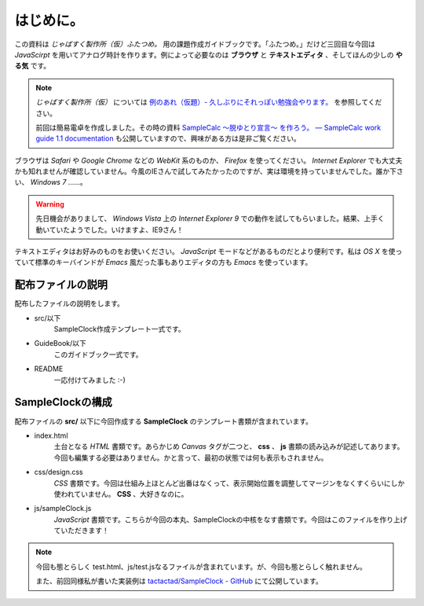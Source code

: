 ==============================
はじめに。
==============================

この資料は *じゃばすく製作所（仮）ふたつめ。* 用の課題作成ガイドブックです。「ふたつめ。」だけど三回目な今回は *JavaScirpt* を用いてアナログ時計を作ります。例によって必要なのは **ブラウザ** と **テキストエディタ** 、そしてほんの少しの **やる気** です。

.. note::

 *じゃばすく製作所（仮）* については `例のあれ（仮題）- 久しぶりにそれっぽい勉強会やります。 <http://reiare.net/blog/2011/10/05/javascript-workshop/>`_ を参照してください。

 前回は簡易電卓を作成しました。その時の資料 `SampleCalc 〜脱ゆとり宣言〜 を作ろう。 — SampleCalc work guide 1.1 documentation <http://reiare.net/site_media/file/20111217/WorkGuide/>`_ も公開していますので、興味がある方は是非ご覧ください。

ブラウザは *Safari* や *Google Chrome* などの *WebKit* 系のものか、 *Firefox* を使ってください。 *Internet Explorer* でも大丈夫かも知れませんが確認していません。今風のIEさんで試してみたかったのですが、実は環境を持っていませんでした。誰か下さい、 *Windows 7* ……。

.. warning::

 先日機会がありまして、 *Windows Vista* 上の *Internet Explorer 9* での動作を試してもらいました。結果、上手く動いていたようでした。いけますよ、IE9さん！

テキストエディタはお好みのものをお使いください。 *JavaScript* モードなどがあるものだとより便利です。私は *OS X* を使っていて標準のキーバインドが *Emacs* 風だった事もありエディタの方も *Emacs* を使っています。

配布ファイルの説明
==============================

配布したファイルの説明をします。

* src/以下
    SampleClock作成テンプレート一式です。

* GuideBook/以下
    このガイドブック一式です。

* README
    一応付けてみました :-)

SampleClockの構成
==============================

配布ファイルの **src/** 以下に今回作成する **SampleClock** のテンプレート書類が含まれています。

* index.html
    土台となる *HTML* 書類です。あらかじめ *Canvas* タグが二つと、 **css** 、 **js** 書類の読み込みが記述してあります。今回も編集する必要はありません。かと言って、最初の状態では何も表示もされません。

* css/design.css
    *CSS* 書類です。今回は仕組み上ほとんど出番はなくって、表示開始位置を調整してマージンをなくすくらいにしか使われていません。 **CSS** 、大好きなのに。

* js/sampleClock.js
    *JavaScript* 書類です。こちらが今回の本丸、SampleClockの中核をなす書類です。今回はこのファイルを作り上げていただきます！

.. note::

 今回も態とらしく test.html、js/test.jsなるファイルが含まれています。が、今回も態とらしく触れません。

 また、前回同様私が書いた実装例は `tactactad/SampleClock - GitHub <https://github.com/tactactad/SampleClock>`_ にて公開しています。
